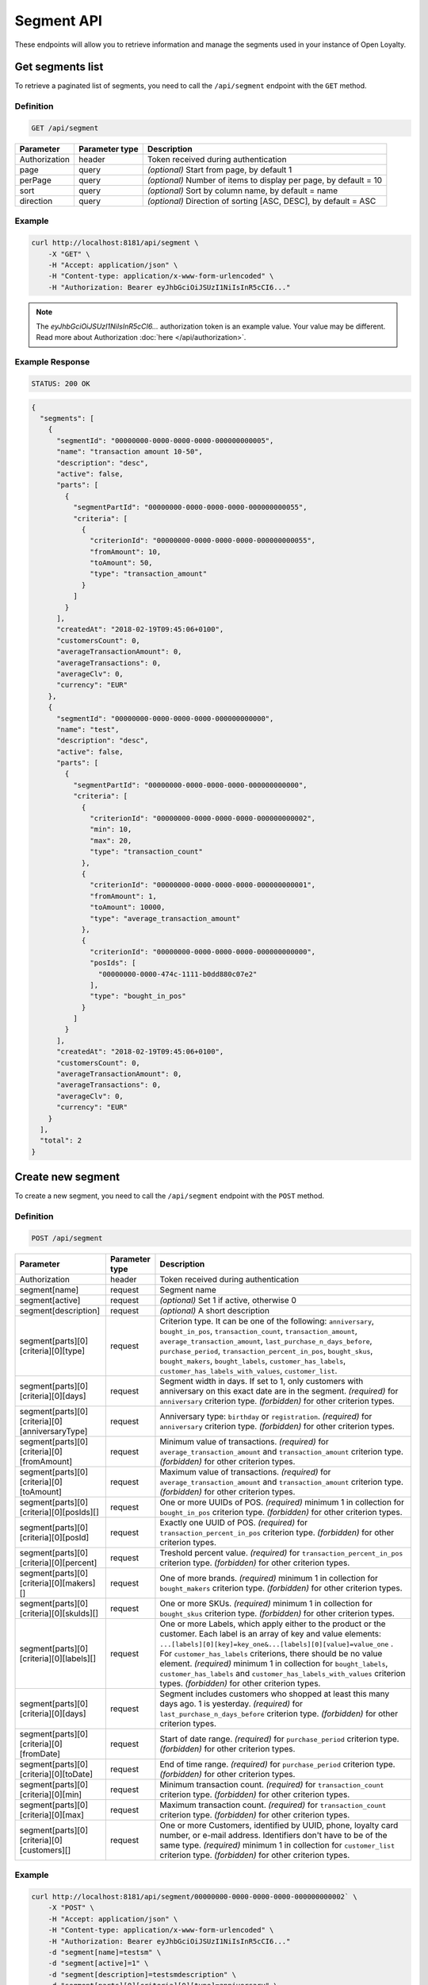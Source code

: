 Segment API
===========

These endpoints will allow you to retrieve information and manage the segments used in your instance of Open Loyalty.



Get segments list
-----------------

To retrieve a paginated list of segments, you need to call the ``/api/segment`` endpoint with the ``GET`` method.

Definition
^^^^^^^^^^

.. code-block:: text

    GET /api/segment

+----------------------+----------------+--------------------------------------------------------+
| Parameter            | Parameter type |  Description                                           |
+======================+================+========================================================+
| Authorization        | header         | Token received during authentication                   |
+----------------------+----------------+--------------------------------------------------------+
| page                 | query          | *(optional)* Start from page, by default 1             |
+----------------------+----------------+--------------------------------------------------------+
| perPage              | query          | *(optional)* Number of items to display per page,      |
|                      |                | by default = 10                                        |
+----------------------+----------------+--------------------------------------------------------+
| sort                 | query          | *(optional)* Sort by column name,                      |
|                      |                | by default = name                                      |
+----------------------+----------------+--------------------------------------------------------+
| direction            | query          | *(optional)* Direction of sorting [ASC, DESC],         |
|                      |                | by default = ASC                                       |
+----------------------+----------------+--------------------------------------------------------+

Example
^^^^^^^

.. code-block:: bash

    curl http://localhost:8181/api/segment \
        -X "GET" \
        -H "Accept: application/json" \
        -H "Content-type: application/x-www-form-urlencoded" \
        -H "Authorization: Bearer eyJhbGciOiJSUzI1NiIsInR5cCI6..."

.. note::

    The *eyJhbGciOiJSUzI1NiIsInR5cCI6...* authorization token is an example value.
    Your value may be different. Read more about Authorization :doc:`here </api/authorization>`.

Example Response
^^^^^^^^^^^^^^^^

.. code-block:: text

    STATUS: 200 OK

.. code-block:: json

    {
      "segments": [
        {
          "segmentId": "00000000-0000-0000-0000-000000000005",
          "name": "transaction amount 10-50",
          "description": "desc",
          "active": false,
          "parts": [
            {
              "segmentPartId": "00000000-0000-0000-0000-000000000055",
              "criteria": [
                {
                  "criterionId": "00000000-0000-0000-0000-000000000055",
                  "fromAmount": 10,
                  "toAmount": 50,
                  "type": "transaction_amount"
                }
              ]
            }
          ],
          "createdAt": "2018-02-19T09:45:06+0100",
          "customersCount": 0,
          "averageTransactionAmount": 0,
          "averageTransactions": 0,
          "averageClv": 0,
          "currency": "EUR"
        },
        {
          "segmentId": "00000000-0000-0000-0000-000000000000",
          "name": "test",
          "description": "desc",
          "active": false,
          "parts": [
            {
              "segmentPartId": "00000000-0000-0000-0000-000000000000",
              "criteria": [
                {
                  "criterionId": "00000000-0000-0000-0000-000000000002",
                  "min": 10,
                  "max": 20,
                  "type": "transaction_count"
                },
                {
                  "criterionId": "00000000-0000-0000-0000-000000000001",
                  "fromAmount": 1,
                  "toAmount": 10000,
                  "type": "average_transaction_amount"
                },
                {
                  "criterionId": "00000000-0000-0000-0000-000000000000",
                  "posIds": [
                    "00000000-0000-474c-1111-b0dd880c07e2"
                  ],
                  "type": "bought_in_pos"
                }
              ]
            }
          ],
          "createdAt": "2018-02-19T09:45:06+0100",
          "customersCount": 0,
          "averageTransactionAmount": 0,
          "averageTransactions": 0,
          "averageClv": 0,
          "currency": "EUR"
        }
      ],
      "total": 2
    }



Create new segment
------------------

To create a new segment, you need to call the ``/api/segment`` endpoint with the ``POST`` method.

Definition
^^^^^^^^^^

.. code-block:: text

    POST /api/segment

+------------------------------------------------+----------------+----------------------------------------------------------------------------+
| Parameter                                      | Parameter type |  Description                                                               |
+================================================+================+============================================================================+
| Authorization                                  | header         | Token received during authentication                                       |
+------------------------------------------------+----------------+----------------------------------------------------------------------------+
| segment[name]                                  | request        | Segment name                                                               |
+------------------------------------------------+----------------+----------------------------------------------------------------------------+
| segment[active]                                | request        | *(optional)* Set 1 if active, otherwise 0                                  |
+------------------------------------------------+----------------+----------------------------------------------------------------------------+
| segment[description]                           | request        | *(optional)* A short description                                           |
+------------------------------------------------+----------------+----------------------------------------------------------------------------+
| segment[parts][0][criteria][0][type]           | request        | Criterion type. It can be one of the following:                            |
|                                                |                | ``anniversary``, ``bought_in_pos``, ``transaction_count``,                 |
|                                                |                | ``transaction_amount``, ``average_transaction_amount``,                    |
|                                                |                | ``last_purchase_n_days_before``, ``purchase_period``,                      |
|                                                |                | ``transaction_percent_in_pos``, ``bought_skus``, ``bought_makers``,        |
|                                                |                | ``bought_labels``, ``customer_has_labels``,                                |
|                                                |                | ``customer_has_labels_with_values``, ``customer_list``.                    |
+------------------------------------------------+----------------+----------------------------------------------------------------------------+
| segment[parts][0][criteria][0][days]           | request        | Segment width in days. If set to 1, only customers with anniversary on     |
|                                                |                | this exact date are in the segment.                                        |
|                                                |                | *(required)* for ``anniversary`` criterion type.                           |
|                                                |                | *(forbidden)* for other criterion types.                                   |
+------------------------------------------------+----------------+----------------------------------------------------------------------------+
| segment[parts][0][criteria][0][anniversaryType]| request        | Anniversary type: ``birthday`` or ``registration``.                        |
|                                                |                | *(required)* for ``anniversary`` criterion type.                           |
|                                                |                | *(forbidden)* for other criterion types.                                   |
+------------------------------------------------+----------------+----------------------------------------------------------------------------+
| segment[parts][0][criteria][0][fromAmount]     | request        | Minimum value of transactions.                                             |
|                                                |                | *(required)* for ``average_transaction_amount`` and ``transaction_amount`` |
|                                                |                | criterion type.                                                            |
|                                                |                | *(forbidden)* for other criterion types.                                   |
+------------------------------------------------+----------------+----------------------------------------------------------------------------+
| segment[parts][0][criteria][0][toAmount]       | request        | Maximum value of transactions.                                             |
|                                                |                | *(required)* for ``average_transaction_amount`` and ``transaction_amount`` |
|                                                |                | criterion type.                                                            |
|                                                |                | *(forbidden)* for other criterion types.                                   |
+------------------------------------------------+----------------+----------------------------------------------------------------------------+
| segment[parts][0][criteria][0][posIds][]       | request        | One or more UUIDs of POS.                                                  |
|                                                |                | *(required)* minimum 1 in collection for ``bought_in_pos`` criterion type. |
|                                                |                | *(forbidden)* for other criterion types.                                   |
+------------------------------------------------+----------------+----------------------------------------------------------------------------+
| segment[parts][0][criteria][0][posId]          | request        | Exactly one UUID of POS.                                                   |
|                                                |                | *(required)* for ``transaction_percent_in_pos`` criterion type.            |
|                                                |                | *(forbidden)* for other criterion types.                                   |
+------------------------------------------------+----------------+----------------------------------------------------------------------------+
| segment[parts][0][criteria][0][percent]        | request        | Treshold percent value.                                                    |
|                                                |                | *(required)* for ``transaction_percent_in_pos`` criterion type.            |
|                                                |                | *(forbidden)* for other criterion types.                                   |
+------------------------------------------------+----------------+----------------------------------------------------------------------------+
| segment[parts][0][criteria][0][makers][]       | request        | One of more brands.                                                        |
|                                                |                | *(required)* minimum 1 in collection for ``bought_makers`` criterion type. |
|                                                |                | *(forbidden)* for other criterion types.                                   |
+------------------------------------------------+----------------+----------------------------------------------------------------------------+
| segment[parts][0][criteria][0][skuIds][]       | request        | One or more SKUs.                                                          |
|                                                |                | *(required)* minimum 1 in collection for ``bought_skus`` criterion type.   |
|                                                |                | *(forbidden)* for other criterion types.                                   |
+------------------------------------------------+----------------+----------------------------------------------------------------------------+
| segment[parts][0][criteria][0][labels][]       | request        | One or more Labels, which apply either to the product or the customer.     |
|                                                |                | Each label is an array of key and value elements:                          |
|                                                |                | ``...[labels][0][key]=key_one&...[labels][0][value]=value_one`` .          |
|                                                |                | For ``customer_has_labels`` criterions, there should be no value element.  |
|                                                |                | *(required)* minimum 1 in collection for ``bought_labels``,                |
|                                                |                | ``customer_has_labels`` and ``customer_has_labels_with_values``            |
|                                                |                | criterion types.                                                           |
|                                                |                | *(forbidden)* for other criterion types.                                   |
+------------------------------------------------+----------------+----------------------------------------------------------------------------+
| segment[parts][0][criteria][0][days]           | request        | Segment includes customers who shopped at least this many days ago.        |
|                                                |                | 1 is yesterday.                                                            |
|                                                |                | *(required)* for ``last_purchase_n_days_before`` criterion type.           |
|                                                |                | *(forbidden)* for other criterion types.                                   |
+------------------------------------------------+----------------+----------------------------------------------------------------------------+
| segment[parts][0][criteria][0][fromDate]       | request        | Start of date range.                                                       |
|                                                |                | *(required)* for ``purchase_period`` criterion type.                       |
|                                                |                | *(forbidden)* for other criterion types.                                   |
+------------------------------------------------+----------------+----------------------------------------------------------------------------+
| segment[parts][0][criteria][0][toDate]         | request        | End of time range.                                                         |
|                                                |                | *(required)* for ``purchase_period`` criterion type.                       |
|                                                |                | *(forbidden)* for other criterion types.                                   |
+------------------------------------------------+----------------+----------------------------------------------------------------------------+
| segment[parts][0][criteria][0][min]            | request        | Minimum transaction count.                                                 |
|                                                |                | *(required)* for ``transaction_count`` criterion type.                     |
|                                                |                | *(forbidden)* for other criterion types.                                   |
+------------------------------------------------+----------------+----------------------------------------------------------------------------+
| segment[parts][0][criteria][0][max]            | request        | Maximum transaction count.                                                 |
|                                                |                | *(required)* for ``transaction_count`` criterion type.                     |
|                                                |                | *(forbidden)* for other criterion types.                                   |
+------------------------------------------------+----------------+----------------------------------------------------------------------------+
| segment[parts][0][criteria][0][customers][]    | request        | One or more Customers, identified by UUID, phone, loyalty card number,     |
|                                                |                | or e-mail address. Identifiers don't have to be of the same type.          |
|                                                |                | *(required)* minimum 1 in collection for ``customer_list`` criterion type. |
|                                                |                | *(forbidden)* for other criterion types.                                   |
+------------------------------------------------+----------------+----------------------------------------------------------------------------+

Example
^^^^^^^

.. code-block:: bash

    curl http://localhost:8181/api/segment/00000000-0000-0000-0000-000000000002` \
        -X "POST" \
        -H "Accept: application/json" \
        -H "Content-type: application/x-www-form-urlencoded" \
        -H "Authorization: Bearer eyJhbGciOiJSUzI1NiIsInR5cCI6..."
        -d "segment[name]=testsm" \
        -d "segment[active]=1" \
        -d "segment[description]=testsmdescription" \
        -d "segment[parts][0][criteria][0][type]=anniversary" \
        -d "segment[parts][0][criteria][0][days]=2" \
        -d "segment[parts][0][criteria][0][anniversaryType]=registration"

.. note::

    The *eyJhbGciOiJSUzI1NiIsInR5cCI6...* authorization token is an example value.
    Your value may be different. Read more about Authorization :doc:`here </api/authorization>`.

.. note::

    To create an OR condition, add another ``SegmentPart`` element in the ``segment[parts]`` array.
    To create an AND condition, add another ``Criterion`` element in the ``segment[parts][<part_element>][criteria]`` array.

Example Response
^^^^^^^^^^^^^^^^

.. code-block:: text

    STATUS: 200 OK

.. code-block:: json

    {
      "segmentId": "17347292-0aaf-4c25-9118-17eb2c55b58b"
    }



Delete segment
--------------

To delete a segment, you need to call the ``/api/segment/<segment>`` endpoint with the ``DELETE`` method.

Definition
^^^^^^^^^^

.. code-block:: text

    DELETE /api/segment/<segment>

+----------------------+----------------+--------------------------------------------------------+
| Parameter            | Parameter type |  Description                                           |
+======================+================+========================================================+
| Authorization        | header         | Token received during authentication                   |
+----------------------+----------------+--------------------------------------------------------+
| <segment>            | query          | Segment ID                                             |
+----------------------+----------------+--------------------------------------------------------+

Example
^^^^^^^

.. code-block:: bash

    curl http://localhost:8181/api/segment/f9a64320-0e93-42b9-882c-43cd477156cf \
        -X "DELETE" \
        -H "Accept: application/json" \
        -H "Content-type: application/x-www-form-urlencoded" \
        -H "Authorization: Bearer eyJhbGciOiJSUzI1NiIsInR5cCI6..."

.. note::

    The *eyJhbGciOiJSUzI1NiIsInR5cCI6...* authorization token is an example value.
    Your value may be different. Read more about Authorization :doc:`here </api/authorization>`.

.. note::

    The *f9a64320-0e93-42b9-882c-43cd477156cf* segment ID is an example value.
    Your value may be different. Check the list of all segments if you are not sure which id should be used.

Example Response
^^^^^^^^^^^^^^^^

.. code-block:: text

    STATUS: 204 No Content



Get segment details
-------------------

To retrieve segment details, you need to call the ``/api/segment/<segment>`` endpoint with the ``GET`` method.

Definition
^^^^^^^^^^

.. code-block:: text

    GET /api/segment/<segment>

+----------------------+----------------+--------------------------------------------------------+
| Parameter            | Parameter type |  Description                                           |
+======================+================+========================================================+
| Authorization        | header         | Token received during authentication                   |
+----------------------+----------------+--------------------------------------------------------+
| <segment>            | query          | Segment ID                                             |
+----------------------+----------------+--------------------------------------------------------+

Example
^^^^^^^

To see the details of the customer user with ``segment = 00000000-0000-0000-0000-000000000002``, use the method below:

.. code-block:: bash

    curl http://localhost:8181/api/segment/00000000-0000-0000-0000-000000000002` \
        -X "GET" \
        -H "Accept: application/json" \
        -H "Content-type: application/x-www-form-urlencoded" \
        -H "Authorization: Bearer eyJhbGciOiJSUzI1NiIsInR5cCI6..."

.. note::

    The *eyJhbGciOiJSUzI1NiIsInR5cCI6...* authorization token is an example value.
    Your value may be different. Read more about Authorization :doc:`here </api/authorization>`.

Example Response
^^^^^^^^^^^^^^^^

.. code-block:: text

    STATUS: 200 OK

.. code-block:: json

    {
      "segmentId": "00000000-0000-0000-0000-000000000002",
      "name": "anniversary",
      "description": "desc",
      "active": false,
      "parts": [
        {
          "segmentPartId": "00000000-0000-0000-0000-000000000001",
          "criteria": [
            {
              "criterionId": "00000000-0000-0000-0000-000000000011",
              "anniversaryType": "birthday",
              "days": 10,
              "type": "anniversary"
            }
          ]
        }
      ],
      "createdAt": "2018-02-19T09:45:06+0100",
      "customersCount": 0,
      "averageTransactionAmount": 0,
      "averageTransactions": 0,
      "averageClv": 0,
      "currency": "EUR"
    }



Update segment data
-------------------

To fully update segment data for a user, you need to call the ``/api/segment/<segment>`` endpoint with the ``PUT`` method.

Definition
^^^^^^^^^^

.. code-block:: text

    PUT /api/segment/<segment>

+------------------------------------------------+----------------+----------------------------------------------------------------------------+
| Parameter                                      | Parameter type |  Description                                                               |
+================================================+================+============================================================================+
| Authorization                                  | header         | Token received during authentication                                       |
+------------------------------------------------+----------------+----------------------------------------------------------------------------+
| <segment>                                      | query          | Segment ID                                                                 |
+------------------------------------------------+----------------+----------------------------------------------------------------------------+
| segment[name]                                  | request        | Segment name                                                               |
+------------------------------------------------+----------------+----------------------------------------------------------------------------+
| segment[active]                                | request        | *(optional)* Set 1 if active, otherwise 0                                  |
+------------------------------------------------+----------------+----------------------------------------------------------------------------+
| segment[description]                           | request        | *(optional)* A short description                                           |
+------------------------------------------------+----------------+----------------------------------------------------------------------------+
| segment[parts][0][criteria][0][type]           | request        | Criterion type. It can be one of the following:                            |
|                                                |                | ``anniversary``, ``bought_in_pos``, ``transaction_count``,                 |
|                                                |                | ``transaction_amount``, ``average_transaction_amount``,                    |
|                                                |                | ``last_purchase_n_days_before``, ``purchase_period``,                      |
|                                                |                | ``transaction_percent_in_pos``, ``bought_skus``, ``bought_makers``,        |
|                                                |                | ``bought_labels``, ``customer_has_labels``,                                |
|                                                |                | ``customer_has_labels_with_values``, ``customer_list``.                    |
+------------------------------------------------+----------------+----------------------------------------------------------------------------+
| segment[parts][0][criteria][0][days]           | request        | Segment width in days. If set to 1, only customers with anniversary on     |
|                                                |                | this exact date are in the segment.                                        |
|                                                |                | *(required)* for ``anniversary`` criterion type.                           |
|                                                |                | *(forbidden)* for other criterion types.                                   |
+------------------------------------------------+----------------+----------------------------------------------------------------------------+
| segment[parts][0][criteria][0][anniversaryType]| request        | Anniversary type: ``birthday`` or ``registration``.                        |
|                                                |                | *(required)* for ``anniversary`` criterion type.                           |
|                                                |                | *(forbidden)* for other criterion types.                                   |
+------------------------------------------------+----------------+----------------------------------------------------------------------------+
| segment[parts][0][criteria][0][fromAmount]     | request        | Minimum value of transactions.                                             |
|                                                |                | *(required)* for ``average_transaction_amount`` and ``transaction_amount`` |
|                                                |                | criterion type.                                                            |
|                                                |                | *(forbidden)* for other criterion types.                                   |
+------------------------------------------------+----------------+----------------------------------------------------------------------------+
| segment[parts][0][criteria][0][toAmount]       | request        | Maximum value of transactions.                                             |
|                                                |                | *(required)* for ``average_transaction_amount`` and ``transaction_amount`` |
|                                                |                | criterion type.                                                            |
|                                                |                | *(forbidden)* for other criterion types.                                   |
+------------------------------------------------+----------------+----------------------------------------------------------------------------+
| segment[parts][0][criteria][0][posIds][0]      | request        | One or more UUIDs of POS.                                                  |
|                                                |                | *(required)* minimum 1 in collection for ``bought_in_pos`` criterion type. |
|                                                |                | *(forbidden)* for other criterion types.                                   |
+------------------------------------------------+----------------+----------------------------------------------------------------------------+
| segment[parts][0][criteria][0][posId]          | request        | Exactly one UUID of POS.                                                   |
|                                                |                | *(required)* for ``transaction_percent_in_pos`` criterion type.            |
|                                                |                | *(forbidden)* for other criterion types.                                   |
+------------------------------------------------+----------------+----------------------------------------------------------------------------+
| segment[parts][0][criteria][0][percent]        | request        | Treshold percent value.                                                    |
|                                                |                | *(required)* for ``transaction_percent_in_pos`` criterion type.            |
|                                                |                | *(forbidden)* for other criterion types.                                   |
+------------------------------------------------+----------------+----------------------------------------------------------------------------+
| segment[parts][0][criteria][0][makers][0]      | request        | One of more brands.                                                        |
|                                                |                | *(required)* minimum 1 in collection for ``bought_makers`` criterion type. |
|                                                |                | *(forbidden)* for other criterion types.                                   |
+------------------------------------------------+----------------+----------------------------------------------------------------------------+
| segment[parts][0][criteria][0][skuIds][0]      | request        | One or more SKUs.                                                          |
|                                                |                | *(required)* minimum 1 in collection for ``bought_skus`` criterion type.   |
|                                                |                | *(forbidden)* for other criterion types.                                   |
+------------------------------------------------+----------------+----------------------------------------------------------------------------+
| segment[parts][0][criteria][0][labels][0]      | request        | One or more Labels, which apply either to the product or the customer.     |
|                                                |                | Each label is an array of key and value elements:                          |
|                                                |                | ``...[labels][0][key]=key_one&...[labels][0][value]=value_one`` .          |
|                                                |                | For ``customer_has_labels`` criterions, there should be no value element.  |
|                                                |                | *(required)* minimum 1 in collection for ``bought_labels``,                |
|                                                |                | ``customer_has_labels`` and ``customer_has_labels_with_values``            |
|                                                |                | criterion types.                                                           |
|                                                |                | *(forbidden)* for other criterion types.                                   |
+------------------------------------------------+----------------+----------------------------------------------------------------------------+
| segment[parts][0][criteria][0][days]           | request        | Segment includes customers who shopped at least this many days ago.        |
|                                                |                | 1 is yesterday.                                                            |
|                                                |                | *(required)* for ``last_purchase_n_days_before`` criterion type.           |
|                                                |                | *(forbidden)* for other criterion types.                                   |
+------------------------------------------------+----------------+----------------------------------------------------------------------------+
| segment[parts][0][criteria][0][fromDate]       | request        | Start of date range.                                                       |
|                                                |                | *(required)* for ``purchase_period`` criterion type.                       |
|                                                |                | *(forbidden)* for other criterion types.                                   |
+------------------------------------------------+----------------+----------------------------------------------------------------------------+
| segment[parts][0][criteria][0][toDate]         | request        | End of time range.                                                         |
|                                                |                | *(required)* for ``purchase_period`` criterion type.                       |
|                                                |                | *(forbidden)* for other criterion types.                                   |
+------------------------------------------------+----------------+----------------------------------------------------------------------------+
| segment[parts][0][criteria][0][min]            | request        | Minimum transaction count.                                                 |
|                                                |                | *(required)* for ``transaction_count`` criterion type.                     |
|                                                |                | *(forbidden)* for other criterion types.                                   |
+------------------------------------------------+----------------+----------------------------------------------------------------------------+
| segment[parts][0][criteria][0][max]            | request        | Maximum transaction count.                                                 |
|                                                |                | *(required)* for ``transaction_count`` criterion type.                     |
|                                                |                | *(forbidden)* for other criterion types.                                   |
+------------------------------------------------+----------------+----------------------------------------------------------------------------+
| segment[parts][0][criteria][0][customers][0]   | request        | One or more Customer UUIDs.                                                |
|                                                |                | *(required)* minimum 1 in collection for ``customer_list`` criterion type. |
|                                                |                | *(forbidden)* for other criterion types.                                   |
+------------------------------------------------+----------------+----------------------------------------------------------------------------+

Example
^^^^^^^
To update the details of a segment with id ``segment = 17347292-0aaf-4c25-9118-17eb2c55b58b``, use the method below:

.. code-block:: bash

    curl http://localhost:8181/api/segment/17347292-0aaf-4c25-9118-17eb2c55b58b \
        -X "PUT" \
        -H "Accept:\ application/json" \
        -H "Content-type:\ application/x-www-form-urlencoded" \
        -H "Authorization:\ Bearer\ eyJhbGciOiJSUzI1NiIsInR5cCI6..." \
        -d "segment[name]=tests" \
        -d "segment[active]=0" \
        -d "segment[description]=tests" \
        -d "segment[parts][0][criteria][0][type]=anniversary" \
        -d "segment[parts][0][criteria][0][days]=2" \
        -d "segment[parts][0][criteria][0][anniversaryType]=birthday"

.. note::

    The *eyJhbGciOiJSUzI1NiIsInR5cCI6...* authorization token is an example value.
    Your value may be different. Read more about Authorization :doc:`here </api/authorization>`.

.. note::

    To create an OR condition, add another ``SegmentPart`` element in the ``segment[parts]`` array.
    To create an AND condition, add another ``Criterion`` element in the ``segment[parts][<part_element>][criteria]`` array.

Example Response
^^^^^^^^^^^^^^^^

.. code-block:: text

    STATUS: 200 OK

.. code-block:: json

    {
      "segmentId": "17347292-0aaf-4c25-9118-17eb2c55b58b"
    }



Activate segment
--------------

To activate a segment, you need to call the ``/api/segment/<segment>/activate`` endpoint with the ``POST`` method.

Definition
^^^^^^^^^^

.. code-block:: text

    POST /api/segment/<segment>/activate

+------------------------------------------------+----------------+----------------------------------------------------------------------------+
| Parameter                                      | Parameter type |  Description                                                               |
+================================================+================+============================================================================+
| Authorization                                  | header         | Token received during authentication                                       |
+------------------------------------------------+----------------+----------------------------------------------------------------------------+
| <segment>                                      | query          | Segment ID                                                                 |
+------------------------------------------------+----------------+----------------------------------------------------------------------------+

Example
^^^^^^^

.. code-block:: bash

    curl http://localhost:8181/api/segment/63afec60-5e74-43fc-a5e1-81bbc03421ca/activate \
        -X "POST" \
        -H "Accept:\ application/json" \
        -H "Content-type:\ application/x-www-form-urlencoded" \
        -H "Authorization:\ Bearer\ eyJhbGciOiJSUzI1NiIsInR5cCI6..."

.. note::

    The *eyJhbGciOiJSUzI1NiIsInR5cCI6...* authorization token is an example value.
    Your value may be different. Read more about Authorization :doc:`here </api/authorization>`.

Example Response
^^^^^^^^^^^^^^^^

.. code-block:: text

    STATUS: 204 No Content



Get customers assigned to specific segment
------------------------------------------

To retrieve a paginated list of customers assigned to a specific segment, you need to call the ``/api/segment/<segment>/customers`` endpoint with the ``GET`` method.

Definition
^^^^^^^^^^

.. code-block:: text

    GET /api/segment/<segment>/customers

+----------------------+----------------+--------------------------------------------------------+
| Parameter            | Parameter type |  Description                                           |
+======================+================+========================================================+
| Authorization        | header         | Token received during authentication                   |
+----------------------+----------------+--------------------------------------------------------+
| <segment>            | query          | Segment ID                                             |
+----------------------+----------------+--------------------------------------------------------+
| firstName            | query          | *(optional)* First Name                                |
+----------------------+----------------+--------------------------------------------------------+
| lastName             | query          | *(optional)* Last Name                                 |
+----------------------+----------------+--------------------------------------------------------+
| phone                | query          | *(optional)* Phone                                     |
+----------------------+----------------+--------------------------------------------------------+
| email                | query          | *(optional)* E-mail                                    |
+----------------------+----------------+--------------------------------------------------------+
| page                 | query          | *(optional)* Start from page, by default 1             |
+----------------------+----------------+--------------------------------------------------------+
| perPage              | query          | *(optional)* Number of items to display per page,      |
|                      |                | by default = 10                                        |
+----------------------+----------------+--------------------------------------------------------+
| sort                 | query          | *(optional)* Sort by column name,                      |
|                      |                | by default = name                                      |
+----------------------+----------------+--------------------------------------------------------+
| direction            | query          | *(optional)* Direction of sorting [ASC, DESC],         |
|                      |                | by default = ASC                                       |
+----------------------+----------------+--------------------------------------------------------+

Example
^^^^^^^

.. code-block:: bash

    curl http://localhost:8181/api/segment/63afec60-5e74-43fc-a5e1-81bbc03421ca/customers \
        -X "GET" \
        -H "Accept: application/json" \
        -H "Content-type: application/x-www-form-urlencoded" \
        -H "Authorization: Bearer eyJhbGciOiJSUzI1NiIsInR5cCI6..."

.. note::

    The *eyJhbGciOiJSUzI1NiIsInR5cCI6...* authorization token is an example value.
    Your value may be different. Read more about Authorization :doc:`here </api/authorization>`.

Example Response
^^^^^^^^^^^^^^^^

.. code-block:: text

    STATUS: 200 OK

.. code-block:: json

    {
      "customers": [
        {
          "segmentId": "63afec60-5e74-43fc-a5e1-81bbc03421ca",
          "customerId": "57524216-c059-405a-b951-3ab5c49bae14",
          "segmentName": "test123",
          "firstName": "Tomasz",
          "lastName": "Test80",
          "email": "tomasztest80@wp.pl",
          "active": true,
          "address": [],
          "createdAt": "2018-02-20T08:22:11+0100",
          "levelId": "000096cf-32a3-43bd-9034-4df343e5fd94",
          "manuallyAssignedLevelId": {
            "levelId": "000096cf-32a3-43bd-9034-4df343e5fd94"
          },
          "agreement1": true,
          "agreement2": false,
          "agreement3": false,
          "status": {
            "availableTypes": [
              "new",
              "active",
              "blocked",
              "deleted"
            ],
            "availableStates": [
              "no-card",
              "card-sent",
              "with-card"
            ],
            "type": "active",
            "state": "no-card"
          },
          "updatedAt": "2018-02-20T08:22:12+0100",
          "campaignPurchases": [],
          "transactionsCount": 1,
          "transactionsAmount": 44.97,
          "transactionsAmountWithoutDeliveryCosts": 44.97,
          "amountExcludedForLevel": 0,
          "averageTransactionAmount": 44.97,
          "lastTransactionDate": "2018-02-20T07:24:19+0100",
          "currency": "eur",
          "levelPercent": "20.00%"
        }
      ],
      "total": 1
    }



Deactivate segment
----------------

To deactivate a segment, you need to call the ``/api/segment/<segment>/deactivate`` endpoint with the ``POST`` method.

Definition
^^^^^^^^^^

.. code-block:: text

    POST /api/segment/<segment>/deactivate

+------------------------------------------------+----------------+----------------------------------------------------------------------------+
| Parameter                                      | Parameter type |  Description                                                               |
+================================================+================+============================================================================+
| Authorization                                  | header         | Token received during authentication                                       |
+------------------------------------------------+----------------+----------------------------------------------------------------------------+
| <segment>                                      | query          | Segment ID                                                                 |
+------------------------------------------------+----------------+----------------------------------------------------------------------------+

Example
^^^^^^^

.. code-block:: bash

    curl http://localhost:8181/api/segment/63afec60-5e74-43fc-a5e1-81bbc03421ca/deactivate \
        -X "POST" \
        -H "Accept:\ application/json" \
        -H "Content-type:\ application/x-www-form-urlencoded" \
        -H "Authorization:\ Bearer\ eyJhbGciOiJSUzI1NiIsInR5cCI6..."

.. note::

    The *eyJhbGciOiJSUzI1NiIsInR5cCI6...* authorization token is an example value.
    Your value may be different. Read more about Authorization :doc:`here </api/authorization>`.

Example Response
^^^^^^^^^^^^^^^^

.. code-block:: text

    STATUS: 204 No Content
